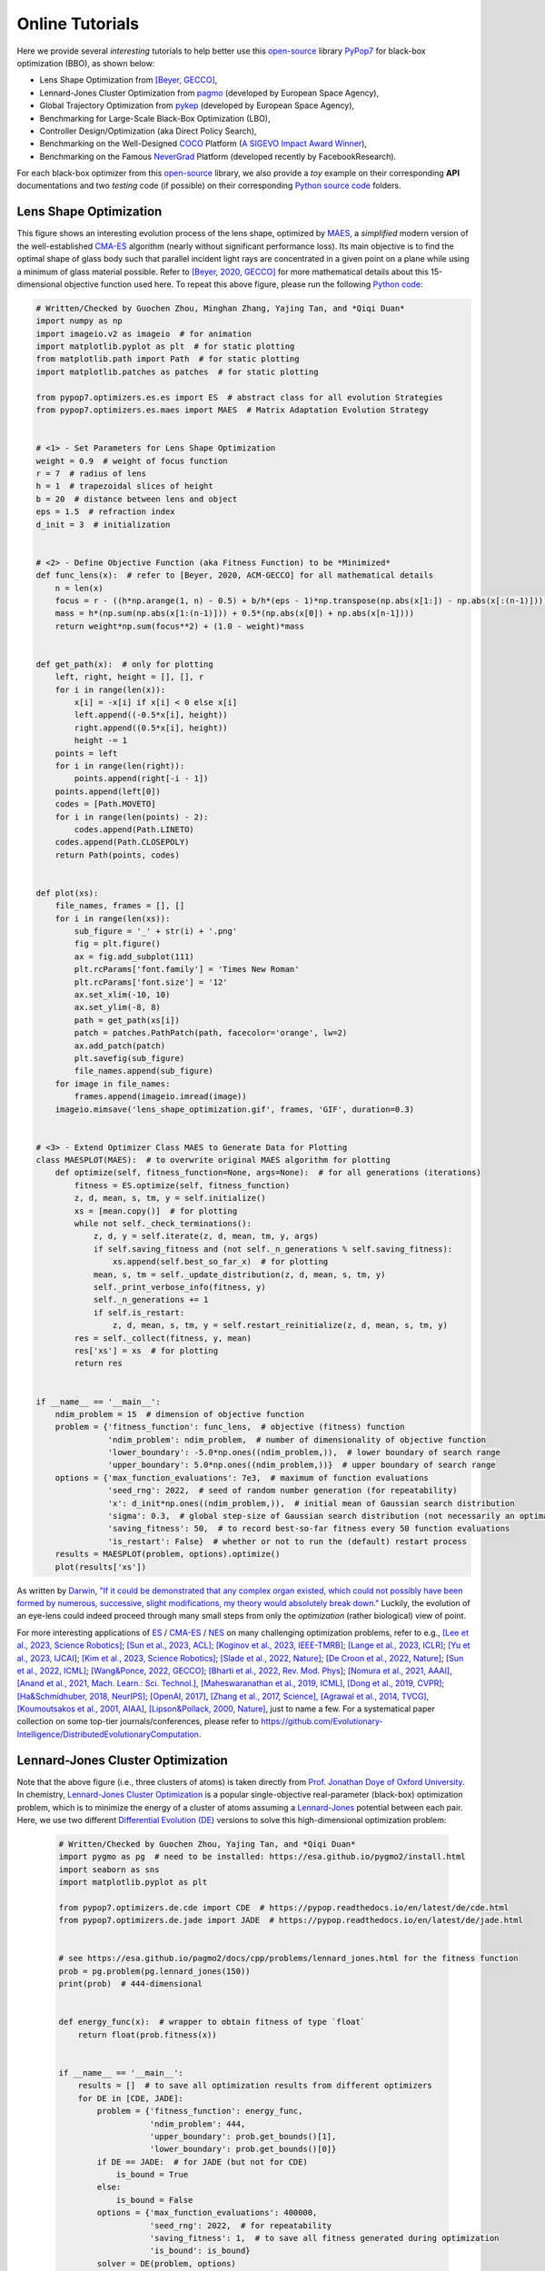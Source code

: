 Online Tutorials
================

Here we provide several *interesting* tutorials to help better use this `open-source <https://opensource.org/>`_
library `PyPop7 <https://pypop.readthedocs.io/en/latest/installation.html>`_ for black-box optimization (BBO), as
shown below:

* Lens Shape Optimization from `[Beyer, GECCO] <https://dl.acm.org/doi/abs/10.1145/3377929.3389870>`_,
* Lennard-Jones Cluster Optimization from `pagmo <https://esa.github.io/pagmo2/>`_ (developed by
  European Space Agency),
* Global Trajectory Optimization from `pykep <https://esa.github.io/pykep/index.html>`_ (developed by
  European Space Agency),
* Benchmarking for Large-Scale Black-Box Optimization (LBO),
* Controller Design/Optimization (aka Direct Policy Search),
* Benchmarking on the Well-Designed `COCO <https://github.com/numbbo/coco>`_ Platform (`A SIGEVO Impact Award
  Winner <https://dl.acm.org/doi/abs/10.1145/3447929.3447930>`_),
* Benchmarking on the Famous `NeverGrad <https://github.com/facebookresearch/nevergrad>`_ Platform (developed
  recently by FacebookResearch).

For each black-box optimizer from this `open-source <https://twitter.com/ylecun/status/1715363851967906176>`_
library, we also provide a *toy* example on their corresponding **API** documentations and two *testing* code
(if possible) on their corresponding `Python source code
<https://github.com/Evolutionary-Intelligence/pypop/tree/main/pypop7/optimizers>`_ folders.

Lens Shape Optimization
-----------------------

.. image:: images/lens_optimization.gif
   :width: 321px
   :align: center

This figure shows an interesting evolution process of the lens shape, optimized by `MAES
<https://pypop.readthedocs.io/en/latest/es/maes.html>`_, a *simplified* modern version of the well-established
`CMA-ES <https://www.nature.com/articles/nature14544>`_ algorithm (nearly without significant performance loss).
Its main objective is to find the optimal shape of glass body such that parallel incident light rays are
concentrated in a given point on a plane while using a minimum of glass material possible. Refer to `[Beyer,
2020, GECCO] <https://dl.acm.org/doi/abs/10.1145/3377929.3389870>`_ for more mathematical details about this
15-dimensional objective function used here. To repeat this above figure, please run the following `Python
code <https://github.com/Evolutionary-Intelligence/pypop/blob/main/tutorials/lens_shape_optimization.py>`_:

.. code-block:: python

        # Written/Checked by Guochen Zhou, Minghan Zhang, Yajing Tan, and *Qiqi Duan*
        import numpy as np
        import imageio.v2 as imageio  # for animation
        import matplotlib.pyplot as plt  # for static plotting
        from matplotlib.path import Path  # for static plotting
        import matplotlib.patches as patches  # for static plotting

        from pypop7.optimizers.es.es import ES  # abstract class for all evolution Strategies
        from pypop7.optimizers.es.maes import MAES  # Matrix Adaptation Evolution Strategy


        # <1> - Set Parameters for Lens Shape Optimization
        weight = 0.9  # weight of focus function
        r = 7  # radius of lens
        h = 1  # trapezoidal slices of height
        b = 20  # distance between lens and object
        eps = 1.5  # refraction index
        d_init = 3  # initialization


        # <2> - Define Objective Function (aka Fitness Function) to be *Minimized*
        def func_lens(x):  # refer to [Beyer, 2020, ACM-GECCO] for all mathematical details
            n = len(x)
            focus = r - ((h*np.arange(1, n) - 0.5) + b/h*(eps - 1)*np.transpose(np.abs(x[1:]) - np.abs(x[:(n-1)])))
            mass = h*(np.sum(np.abs(x[1:(n-1)])) + 0.5*(np.abs(x[0]) + np.abs(x[n-1])))
            return weight*np.sum(focus**2) + (1.0 - weight)*mass


        def get_path(x):  # only for plotting
            left, right, height = [], [], r
            for i in range(len(x)):
                x[i] = -x[i] if x[i] < 0 else x[i]
                left.append((-0.5*x[i], height))
                right.append((0.5*x[i], height))
                height -= 1
            points = left
            for i in range(len(right)):
                points.append(right[-i - 1])
            points.append(left[0])
            codes = [Path.MOVETO]
            for i in range(len(points) - 2):
                codes.append(Path.LINETO)
            codes.append(Path.CLOSEPOLY)
            return Path(points, codes)


        def plot(xs):
            file_names, frames = [], []
            for i in range(len(xs)):
                sub_figure = '_' + str(i) + '.png'
                fig = plt.figure()
                ax = fig.add_subplot(111)
                plt.rcParams['font.family'] = 'Times New Roman'
                plt.rcParams['font.size'] = '12'
                ax.set_xlim(-10, 10)
                ax.set_ylim(-8, 8)
                path = get_path(xs[i])
                patch = patches.PathPatch(path, facecolor='orange', lw=2)
                ax.add_patch(patch)
                plt.savefig(sub_figure)
                file_names.append(sub_figure)
            for image in file_names:
                frames.append(imageio.imread(image))
            imageio.mimsave('lens_shape_optimization.gif', frames, 'GIF', duration=0.3)


        # <3> - Extend Optimizer Class MAES to Generate Data for Plotting
        class MAESPLOT(MAES):  # to overwrite original MAES algorithm for plotting
            def optimize(self, fitness_function=None, args=None):  # for all generations (iterations)
                fitness = ES.optimize(self, fitness_function)
                z, d, mean, s, tm, y = self.initialize()
                xs = [mean.copy()]  # for plotting
                while not self._check_terminations():
                    z, d, y = self.iterate(z, d, mean, tm, y, args)
                    if self.saving_fitness and (not self._n_generations % self.saving_fitness):
                        xs.append(self.best_so_far_x)  # for plotting
                    mean, s, tm = self._update_distribution(z, d, mean, s, tm, y)
                    self._print_verbose_info(fitness, y)
                    self._n_generations += 1
                    if self.is_restart:
                        z, d, mean, s, tm, y = self.restart_reinitialize(z, d, mean, s, tm, y)
                res = self._collect(fitness, y, mean)
                res['xs'] = xs  # for plotting
                return res


        if __name__ == '__main__':
            ndim_problem = 15  # dimension of objective function
            problem = {'fitness_function': func_lens,  # objective (fitness) function
                       'ndim_problem': ndim_problem,  # number of dimensionality of objective function
                       'lower_boundary': -5.0*np.ones((ndim_problem,)),  # lower boundary of search range
                       'upper_boundary': 5.0*np.ones((ndim_problem,))}  # upper boundary of search range
            options = {'max_function_evaluations': 7e3,  # maximum of function evaluations
                       'seed_rng': 2022,  # seed of random number generation (for repeatability)
                       'x': d_init*np.ones((ndim_problem,)),  # initial mean of Gaussian search distribution
                       'sigma': 0.3,  # global step-size of Gaussian search distribution (not necessarily an optimal value)
                       'saving_fitness': 50,  # to record best-so-far fitness every 50 function evaluations
                       'is_restart': False}  # whether or not to run the (default) restart process
            results = MAESPLOT(problem, options).optimize()
            plot(results['xs'])

As written by `Darwin <https://education.nationalgeographic.org/resource/charles-darwin/>`_, `"If it could be
demonstrated that any complex organ existed, which could not possibly have been formed by numerous, successive,
slight modifications, my theory would absolutely break down."
<https://www.sciencedirect.com/science/article/pii/S0045782599003813>`_ Luckily, the evolution of an eye-lens could
indeed proceed through many small steps from only the *optimization* (rather biological) view of point.

For more interesting applications of `ES <https://dl.acm.org/doi/10.1145/3583133.3595041>`_ /
`CMA-ES <http://www.cmap.polytechnique.fr/~nikolaus.hansen/gecco-2022-cma-tutorial.pdf>`_ /
`NES <https://jmlr.org/papers/v15/wierstra14a.html>`_ on many challenging optimization problems, refer to e.g.,
`[Lee et al., 2023, Science Robotics] <https://www.science.org/doi/10.1126/scirobotics.adg3705>`_;
`[Sun et al., 2023, ACL] <https://aclanthology.org/2023.acl-long.625.pdf>`_;
`[Koginov et al., 2023, IEEE-TMRB] <https://ieeexplore.ieee.org/document/10302449>`_;
`[Lange et al., 2023, ICLR] <https://openreview.net/pdf?id=mFDU0fP3EQH>`_;
`[Yu et al., 2023, IJCAI] <https://www.ijcai.org/proceedings/2023/0187.pdf>`_;
`[Kim et al., 2023, Science Robotics] <https://www.science.org/doi/10.1126/scirobotics.add1053>`_;
`[Slade et al., 2022, Nature] <https://www.nature.com/articles/s41586-022-05191-1>`_;
`[De Croon et al., 2022, Nature] <https://www.nature.com/articles/s41586-022-05182-2>`_;
`[Sun et al., 2022, ICML] <https://proceedings.mlr.press/v162/sun22e.html>`_;
`[Wang&Ponce, 2022, GECCO] <https://dl.acm.org/doi/10.1145/3512290.3528725>`_;
`[Bharti et al., 2022, Rev. Mod. Phys] <https://journals.aps.org/rmp/abstract/10.1103/RevModPhys.94.015004>`_;
`[Nomura et al., 2021, AAAI] <https://ojs.aaai.org/index.php/AAAI/article/view/17109>`_,
`[Anand et al., 2021, Mach. Learn.: Sci. Technol.] <https://iopscience.iop.org/article/10.1088/2632-2153/abf3ac>`_,
`[Maheswaranathan et al., 2019, ICML] <http://proceedings.mlr.press/v97/maheswaranathan19a.html>`_,
`[Dong et al., 2019, CVPR] <https://openaccess.thecvf.com/content_CVPR_2019/papers/Dong_Efficient_Decision-Based_Black-Box_Adversarial_Attacks_on_Face_Recognition_CVPR_2019_paper.pdf>`_;
`[Ha&Schmidhuber, 2018, NeurIPS] <https://papers.nips.cc/paper/2018/hash/2de5d16682c3c35007e4e92982f1a2ba-Abstract.html>`_;
`[OpenAI, 2017] <https://openai.com/research/evolution-strategies>`_,
`[Zhang et al., 2017, Science] <https://www.science.org/doi/10.1126/science.aal5054>`_,
`[Agrawal et al., 2014, TVCG] <https://ieeexplore.ieee.org/abstract/document/6781622>`_,
`[Koumoutsakos et al., 2001, AIAA] <https://arc.aiaa.org/doi/10.2514/2.1404>`_,
`[Lipson&Pollack, 2000, Nature] <https://www.nature.com/articles/35023115>`_,
just to name a few. For a systematical paper collection on some top-tier journals/conferences, please
refer to `https://github.com/Evolutionary-Intelligence/DistributedEvolutionaryComputation
<https://github.com/Evolutionary-Intelligence/DistributedEvolutionaryComputation>`_.

Lennard-Jones Cluster Optimization
----------------------------------

.. image:: images/Lennard-Jones-cluster-optimization.gif
   :width: 321px
   :align: center

Note that the above figure (i.e., three clusters of atoms) is taken directly from `Prof. Jonathan Doye of Oxford
University <http://doye.chem.ox.ac.uk/jon/structures/LJ/pictures/LJ.new.gif>`_. In chemistry, `Lennard-Jones
Cluster Optimization <https://tinyurl.com/4ukrspc9>`_ is a popular single-objective real-parameter (black-box)
optimization problem, which is to minimize the energy of a cluster of atoms assuming a `Lennard-Jones
<http://doye.chem.ox.ac.uk/jon/structures/LJ.html>`_ potential between each pair. Here, we use two different
`Differential Evolution (DE) <https://pypop.readthedocs.io/en/latest/de/de.html>`_ versions to solve this
high-dimensional optimization problem:

    .. code-block:: python

        # Written/Checked by Guochen Zhou, Yajing Tan, and *Qiqi Duan*
        import pygmo as pg  # need to be installed: https://esa.github.io/pygmo2/install.html
        import seaborn as sns
        import matplotlib.pyplot as plt

        from pypop7.optimizers.de.cde import CDE  # https://pypop.readthedocs.io/en/latest/de/cde.html
        from pypop7.optimizers.de.jade import JADE  # https://pypop.readthedocs.io/en/latest/de/jade.html


        # see https://esa.github.io/pagmo2/docs/cpp/problems/lennard_jones.html for the fitness function
        prob = pg.problem(pg.lennard_jones(150))
        print(prob)  # 444-dimensional


        def energy_func(x):  # wrapper to obtain fitness of type `float`
            return float(prob.fitness(x))


        if __name__ == '__main__':
            results = []  # to save all optimization results from different optimizers
            for DE in [CDE, JADE]:
                problem = {'fitness_function': energy_func,
                           'ndim_problem': 444,
                           'upper_boundary': prob.get_bounds()[1],
                           'lower_boundary': prob.get_bounds()[0]}
                if DE == JADE:  # for JADE (but not for CDE)
                    is_bound = True
                else:
                    is_bound = False
                options = {'max_function_evaluations': 400000,
                           'seed_rng': 2022,  # for repeatability
                           'saving_fitness': 1,  # to save all fitness generated during optimization
                           'is_bound': is_bound}
                solver = DE(problem, options)
                results.append(solver.optimize())
                print(results[-1])

            sns.set_theme(style='darkgrid')
            plt.figure()
            for label, res in zip(['CDE', 'JADE'], results):
                plt.plot(res['fitness'][250000:, 0], res['fitness'][250000:, 1], label=label)

            plt.legend()
            plt.show()

The two convergence curves generated for `CDE` (**without box constraints**) and `JADE` (**with box constraints**) are
presented in the following image (starting from 250000-th generations can avoid excessively high fitness values generated
during the early stage to disrupt convergence curves):

.. image:: images/CDE_vs_JADE.png
   :width: 321px
   :align: center

From the above figure, two different `DE` versions show **different** search performance: `CDE` does not limit samples into
the given search boundaries during optimization and generate a out-of-box solution (which may be infeasible in practice)
**very fast**, while `JADE` limits all samples into the given search boundaries during optimization and generate an
inside-of-box solution **relatively slow**. Since *different* implementations of the same algorithm family details could
sometimes even result in *totally different* search behaviors, their **open-source** implementations play an important role
for **repeatability**.

For more interesting applications of `DE` on challenging problems, refer to e.g.,
`[Higgins et al., 2023, Science] <https://www.science.org/doi/10.1126/science.add5190>`_;
`[McNulty et al., 2023, PRL] <https://journals.aps.org/prl/abstract/10.1103/PhysRevLett.130.100801>`_;
`[An et al., 2020, PNAS] <https://www.pnas.org/doi/suppl/10.1073/pnas.1920338117>`_;
`[Gagnon et al., 2017, PRL] <https://journals.aps.org/prl/abstract/10.1103/PhysRevLett.119.053203>`_;
`[Laganowsky et al., 2014, Nature] <https://www.nature.com/articles/nature13419>`_;
`[Lovett et al., 2013, PRL] <https://journals.aps.org/prl/abstract/10.1103/PhysRevLett.110.220501>`_,
just to name a few. For a systematical paper collection on some top-tier journals/conferences, please
refer to `https://github.com/Evolutionary-Intelligence/DistributedEvolutionaryComputation
<https://github.com/Evolutionary-Intelligence/DistributedEvolutionaryComputation>`_.

Global Trajectory Optimization
------------------------------

Six hard global trajectory optimization problems have been given in `pykep <https://esa.github.io/pykep/index.html>`_,
developed at `European Space Agency <https://sophia.estec.esa.int/gtoc_portal/>`_. Here we use the Standard Particle
Swarm Optimizer (`SPSO <https://pypop.readthedocs.io/en/latest/pso/spso.html>`_) as an optimizer baseline:

    .. code-block:: python

        """This is a simple demo that uses PSO to optimize 6 minimization problems provided by `pykep`:
            https://esa.github.io/pykep/
            https://esa.github.io/pykep/examples/ex13.html

            # Written/Checked by Guochen Zhou, Yajing Tan, and *Qiqi Duan*
        """
        import pygmo as pg  # it's better to use conda to install (and it's better to use pygmo==2.18)
        import pykep as pk  # it's better to use conda to install
        import matplotlib.pyplot as plt

        from pypop7.optimizers.pso.spso import SPSO as Solver


        fig, axes = plt.subplots(nrows=3, ncols=2, sharex='col', sharey='row', figsize=(15, 15))
        problems = [pk.trajopt.gym.cassini2, pk.trajopt.gym.eve_mga1dsm, pk.trajopt.gym.messenger,
                    pk.trajopt.gym.rosetta, pk.trajopt.gym.em5imp, pk.trajopt.gym.em7imp]
        ticks = [0, 5e3, 1e4, 1.5e4, 2e4]

        for prob_number in range(0, 6):
            udp = problems[prob_number]

            def fitness_func(x):  # wrapper of fitness function
                return udp.fitness(x)[0]

            prob = pg.problem(udp)
            print(prob)
            pro = {'fitness_function': fitness_func,
                   'ndim_problem': prob.get_nx(),
                   'lower_boundary': prob.get_lb(),
                   'upper_boundary': prob.get_ub()}
            opt = {'seed_rng': 0,
                   'max_function_evaluations': 2e4,
                   'saving_fitness': 1,
                   'is_bound': True}
            solver = Solver(pro, opt)
            res = solver.optimize()
            if prob_number == 0:
                axes[0, 0].semilogy(res['fitness'][:, 0], res['fitness'][:, 1], '--', color='fuchsia', label='SPSO')
                axes[0, 0].set_title('cassini2')
            elif prob_number == 1:
                axes[0, 1].semilogy(res['fitness'][:, 0], res['fitness'][:, 1], '--', color='royalblue', label='SPSO')
                axes[0, 1].set_title('eve_mga1dsm')
            elif prob_number == 2:
                axes[1, 0].semilogy(res['fitness'][:, 0], res['fitness'][:, 1], '--', color='deepskyblue', label='SPSO')
                axes[1, 0].set_title('messenger')
            elif prob_number == 3:
                axes[1, 1].semilogy(res['fitness'][:, 0], res['fitness'][:, 1], '--', color='lime', label='SPSO')
                axes[1, 1].set_title('rosetta')
            elif prob_number == 4:
                axes[2, 0].semilogy(res['fitness'][:, 0], res['fitness'][:, 1], '--', color='darkorange', label='SPSO')
                axes[2, 0].set_title('em5imp')
            elif prob_number == 5:
                axes[2, 1].semilogy(res['fitness'][:, 0], res['fitness'][:, 1], '--', color='brown', label='SPSO')
                axes[2, 1].set_title('em7imp')
        for ax in axes.flat:
            ax.set(xlabel='Function Evaluations', ylabel='Fitness [m/s]')
            ax.set_xticks(ticks)
            ax.grid()
        plt.savefig('pykep_optimization.jpg')  # to save locally

The convergence curves on six different instances obtained via `SPSO` are given below:

.. image:: images/pykep_optimization.jpg
   :width: 500px
   :align: center

For more applications of `PSO` on challenging problems, refer to e.g.,
`[Reddy et al., 2023, TC] <https://ieeexplore.ieee.org/document/10005787>`_;
`[Guan et al., 2022, PRL] <https://journals.aps.org/prl/abstract/10.1103/PhysRevLett.128.186001>`_;
`[Weiel, et al., 2021, Nature Mach. Intell.] <https://www.nature.com/articles/s42256-021-00366-3>`_;
`[Tang et al., 2019, TPAMI] <https://ieeexplore.ieee.org/abstract/document/8386667>`_;
`[ Villeneuve et al., 2017, Science] <https://www.science.org/doi/10.1126/science.aam8393>`_;
`[Zhang et al., 2015, IJCV] <https://link.springer.com/article/10.1007/s11263-015-0819-8>`_;
`[Sharp et al., 2015, CHI] <https://dl.acm.org/doi/abs/10.1145/2702123.2702179>`_;
`[Tompson et al., 2014, TOG] <https://dl.acm.org/doi/abs/10.1145/2629500>`_;
`[Baca et al., 2013, Cell] <https://www.cell.com/cell/fulltext/S0092-8674(13)00343-7>`_;
`[Kim et al., 2012, Nature] <https://www.nature.com/articles/nature11546>`_;
just to name a few. For a systematical paper collection on some top-tier journals/conferences, please
refer to `https://github.com/Evolutionary-Intelligence/DistributedEvolutionaryComputation
<https://github.com/Evolutionary-Intelligence/DistributedEvolutionaryComputation>`_.

Benchmarking for Large-Scale Black-Box Optimization (LSBBO)
-----------------------------------------------------------

Benchmarking of optimization algorithms plays a very crucial role on understanding their search dynamics, comparative
performance, analyzing their advantages/limitations, and also choosing state-of-the-art (SOTA) versions, usually
before applying them to challenging real-world problems.

.. note:: *“A biased benchmark, excluding large parts of the real-world needs, leads to biased conclusions, no matter
   how many experiments we perform.”* ---`[Meunier et al., 2022, TEVC]
   <https://ieeexplore.ieee.org/abstract/document/9524335>`_

Here we show how to benchmark multiple black-box optimizers on a *relatively large* collection of LSBBO test functions,
in order to mainly compare their search capabilities:

First, as a standard benchmarking practice, generate shift vectors and rotation matrices needed in the experiments,
which is used to avoid possible bias against `center <https://www.nature.com/articles/s42256-022-00579-0>`_ and
`separability <https://www.sciencedirect.com/science/article/pii/0004370295001247>`_:

    .. code-block:: python

        # Written/Checked by Chang Shao, Mingyang Feng, and *Qiqi Duan*
        import time

        import numpy as np

        from pypop7.benchmarks.shifted_functions import generate_shift_vector
        from pypop7.benchmarks.rotated_functions import generate_rotation_matrix


        def generate_sv_and_rm(functions=None, ndims=None, seed=None):
            if functions is None:
                functions = ['sphere', 'cigar', 'discus', 'cigar_discus', 'ellipsoid',
                             'different_powers', 'schwefel221', 'step', 'rosenbrock', 'schwefel12']
            if ndims is None:
                ndims = [2, 10, 100, 200, 1000, 2000]
            if seed is None:
                seed = 20221001

            rng = np.random.default_rng(seed)
            seeds = rng.integers(np.iinfo(np.int64).max, size=(len(functions), len(ndims)))

            for i, f in enumerate(functions):
                for j, d in enumerate(ndims):
                    generate_shift_vector(f, d, -9.5, 9.5, seeds[i, j])

            start_run = time.time()
            for i, f in enumerate(functions):
                for j, d in enumerate(ndims):
                    start_time = time.time()
                    generate_rotation_matrix(f, d, seeds[i, j])
                    print('* {:d}-d {:s}: runtime {:7.5e}'.format(
                        d, f, time.time() - start_time))
            print('*** Total runtime: {:7.5e}.'.format(time.time() - start_run))


        if __name__ == '__main__':
            generate_sv_and_rm()

Then, invoke multiple black-box optimizers from `PyPop7` on these (**rotated** and **shifted**) test functions:

    .. code-block:: python

        # Written/Checked by Chang Shao, Mingyang Feng, and *Qiqi Duan*
        import os
        import time
        import pickle
        import argparse

        import numpy as np

        import pypop7.benchmarks.continuous_functions as cf


        class Experiment(object):
            def __init__(self, index, function, seed, ndim_problem):
                self.index, self.seed = index, seed
                self.function, self.ndim_problem = function, ndim_problem
                self._folder = 'pypop7_benchmarks_lso'  # to save all local data generated during optimization
                if not os.path.exists(self._folder):
                    os.makedirs(self._folder)
                self._file = os.path.join(self._folder, 'Algo-{}_Func-{}_Dim-{}_Exp-{}.pickle')  # file format

            def run(self, optimizer):
                problem = {'fitness_function': self.function,
                           'ndim_problem': self.ndim_problem,
                           'upper_boundary': 10.0*np.ones((self.ndim_problem,)),
                           'lower_boundary': -10.0*np.ones((self.ndim_problem,))}
                options = {'max_function_evaluations': 100000*self.ndim_problem,
                           'max_runtime': 3600*3,  # seconds (=3 hours)
                           'fitness_threshold': 1e-10,
                           'seed_rng': self.seed,
                           'sigma': 20.0/3.0,
                           'saving_fitness': 2000,
                           'verbose': 0}
                options['temperature'] = 100.0  # for simulated annealing (SA)
                solver = optimizer(problem, options)
                results = solver.optimize()
                file = self._file.format(solver.__class__.__name__,
                                         solver.fitness_function.__name__,
                                         solver.ndim_problem,
                                         self.index)
                with open(file, 'wb') as handle:  # data format (pickle)
                    pickle.dump(results, handle, protocol=pickle.HIGHEST_PROTOCOL)


        class Experiments(object):
            def __init__(self, start, end, ndim_problem):
                self.start, self.end = start, end
                self.ndim_problem = ndim_problem
                self.functions = [cf.sphere, cf.cigar, cf.discus, cf.cigar_discus, cf.ellipsoid,
                                  cf.different_powers, cf.schwefel221, cf.step, cf.rosenbrock, cf.schwefel12]
                self.seeds = np.random.default_rng(2022).integers(  # for repeatability
                    np.iinfo(np.int64).max, size=(len(self.functions), 50))

            def run(self, optimizer):
                for index in range(self.start, self.end + 1):
                    print('* experiment: {:d} ***:'.format(index))
                    for i, f in enumerate(self.functions):
                        start_time = time.time()
                        print('  * function: {:s}:'.format(f.__name__))
                        experiment = Experiment(index, f, self.seeds[i, index], self.ndim_problem)
                        experiment.run(optimizer)
                        print('    runtime: {:7.5e}.'.format(time.time() - start_time))


        if __name__ == '__main__':
            start_runtime = time.time()
            parser = argparse.ArgumentParser()
            parser.add_argument('--start', '-s', type=int)  # starting index of experiments (from 0 to 49)
            parser.add_argument('--end', '-e', type=int)  # ending index of experiments (from 0 to 49)
            parser.add_argument('--optimizer', '-o', type=str)  # any optimizer from PyPop7
            parser.add_argument('--ndim_problem', '-d', type=int, default=2000)  # dimension of fitness function
            args = parser.parse_args()
            params = vars(args)
            assert isinstance(params['start'], int) and 0 <= params['start'] < 50  # from 0 to 49
            assert isinstance(params['end'], int) and 0 <= params['end'] < 50  # from 0 to 49
            assert isinstance(params['optimizer'], str)
            assert isinstance(params['ndim_problem'], int) and params['ndim_problem'] > 0
            if params['optimizer'] == 'PRS':  # 1958
                from pypop7.optimizers.rs.prs import PRS as Optimizer
            elif params['optimizer'] == 'SRS':  # 2001
                from pypop7.optimizers.rs.srs import SRS as Optimizer
            elif params['optimizer'] == 'ARHC':  # 2008
                from pypop7.optimizers.rs.arhc import ARHC as Optimizer
            elif params['optimizer'] == 'GS':  # 2017
                from pypop7.optimizers.rs.gs import GS as Optimizer
            elif params['optimizer'] == 'BES':
                from pypop7.optimizers.rs.bes import BES as Optimizer
            elif params['optimizer'] == 'HJ':
                from pypop7.optimizers.ds.hj import HJ as Optimizer
            elif params['optimizer'] == 'NM':
                from pypop7.optimizers.ds.nm import NM as Optimizer
            elif params['optimizer'] == 'POWELL':
                from pypop7.optimizers.ds.powell import POWELL as Optimizer
            elif params['optimizer'] == 'FEP':
                from pypop7.optimizers.ep.fep import FEP as Optimizer
            elif params['optimizer'] == 'GENITOR':
                from pypop7.optimizers.ga.genitor import GENITOR as Optimizer
            elif params['optimizer'] == 'G3PCX':
                from pypop7.optimizers.ga.g3pcx import G3PCX as Optimizer
            elif params['optimizer'] == 'GL25':
                from pypop7.optimizers.ga.gl25 import GL25 as Optimizer
            elif params['optimizer'] == 'COCMA':
                from pypop7.optimizers.cc.cocma import COCMA as Optimizer
            elif params['optimizer'] == 'HCC':
                from pypop7.optimizers.cc.hcc import HCC as Optimizer
            elif params['optimizer'] == 'SPSO':
                from pypop7.optimizers.pso.spso import SPSO as Optimizer
            elif params['optimizer'] == 'SPSOL':
                from pypop7.optimizers.pso.spsol import SPSOL as Optimizer
            elif params['optimizer'] == 'CLPSO':
                from pypop7.optimizers.pso.clpso import CLPSO as Optimizer
            elif params['optimizer'] == 'CCPSO2':
                from pypop7.optimizers.pso.ccpso2 import CCPSO2 as Optimizer
            elif params['optimizer'] == 'CDE':
                from pypop7.optimizers.de.cde import CDE as Optimizer
            elif params['optimizer'] == 'JADE':
                from pypop7.optimizers.de.jade import JADE as Optimizer
            elif params['optimizer'] == 'SHADE':
                from pypop7.optimizers.de.shade import SHADE as Optimizer
            elif params['optimizer'] == 'SCEM':
                from pypop7.optimizers.cem.scem import SCEM as Optimizer
            elif params['optimizer'] == 'MRAS':
                from pypop7.optimizers.cem.mras import MRAS as Optimizer
            elif params['optimizer'] == 'DSCEM':
                from pypop7.optimizers.cem.dscem import DSCEM as Optimizer
            elif params['optimizer'] == 'UMDA':
                from pypop7.optimizers.eda.umda import UMDA as Optimizer
            elif params['optimizer'] == 'EMNA':
                from pypop7.optimizers.eda.emna import EMNA as Optimizer
            elif params['optimizer'] == 'RPEDA':
                from pypop7.optimizers.eda.rpeda import RPEDA as Optimizer
            elif params['optimizer'] == 'XNES':
                from pypop7.optimizers.nes.xnes import XNES as Optimizer
            elif params['optimizer'] == 'SNES':
                from pypop7.optimizers.nes.snes import SNES as Optimizer
            elif params['optimizer'] == 'R1NES':
                from pypop7.optimizers.nes.r1nes import R1NES as Optimizer
            elif params['optimizer'] == 'CMAES':
                from pypop7.optimizers.es.cmaes import CMAES as Optimizer
            elif params['optimizer'] == 'FMAES':
                from pypop7.optimizers.es.fmaes import FMAES as Optimizer
            elif params['optimizer'] == 'RMES':
                from pypop7.optimizers.es.rmes import RMES as Optimizer
            elif params['optimizer'] == 'VDCMA':
                from pypop7.optimizers.es.vdcma import VDCMA as Optimizer
            elif params['optimizer'] == 'LMMAES':
                from pypop7.optimizers.es.lmmaes import LMMAES as Optimizer
            elif params['optimizer'] == 'MMES':
                from pypop7.optimizers.es.mmes import MMES as Optimizer
            elif params['optimizer'] == 'LMCMA':
                from pypop7.optimizers.es.lmcma import LMCMA as Optimizer
            elif params['optimizer'] == 'LAMCTS':
                from pypop7.optimizers.bo.lamcts import LAMCTS as Optimizer
            else:
                raise ValueError(f"Cannot find optimizer class {params['optimizer']} in PyPop7!")
            experiments = Experiments(params['start'], params['end'], params['ndim_problem'])
            experiments.run(Optimizer)
            print('Total runtime: {:7.5e}.'.format(time.time() - start_runtime))

Please run the above Python script (named as `run_experiments.py`) in the background on a high-performing server, since
it needs a very long runtime for LSBBO:

    .. code-block:: bash

        $ nohup python run_experiments.py -s=1 -e=2 -o=LMCMA >LMCMA_1_2.out 2>&1 &  # on Linux

Controller Design/Optimization
------------------------------

.. image:: https://gymnasium.farama.org/_images/cart_pole.gif
   :width: 321px
   :align: center

Using population-based (e.g., `evolutionary <https://link.springer.com/article/10.1023/A:1022674030396>`_) optimization
methods to design robot controllers has a relatively long history. Recently, the increasing availability of distributed
computing makes them a competitive alternative to RL, as empirically demonstrated in `OpenAI's 2017 research report
<https://openai.com/research/evolution-strategies>`_. Here, we provide a *very simplified* demo to show how `ES` works
well on a `classical <https://ieeexplore.ieee.org/document/9306925>`_ control problem called `CartPole`:

    .. code-block:: python

        """This is a simple demo to optimize a linear controller on the popular `gymnasium` platform:
            https://github.com/Farama-Foundation/Gymnasium

            $ pip install gymnasium
            $ pip install gymnasium[classic-control]

            For benchmarking, please use e.g. the more challenging MuJoCo tasks: https://mujoco.org/
        """
        import numpy as np
        import gymnasium as gym  # to be installed from https://github.com/Farama-Foundation/Gymnasium

        from pypop7.optimizers.es.maes import MAES as Solver


        class Controller:  # linear controller for simplicity
            def __init__(self):
                self.env = gym.make('CartPole-v1', render_mode='human')
                self.observation, _ = self.env.reset()
                self.action_dim = 2  # for action probability space

            def __call__(self, x):
                rewards = 0
                self.observation, _ = self.env.reset()
                for i in range(1000):
                    action = np.matmul(x.reshape(self.action_dim, -1), self.observation[:, np.newaxis])
                    actions = np.sum(action)
                    prob_left, prob_right = action[0]/actions, action[1]/actions  # seen as a probability
                    action = 1 if prob_left < prob_right else 0
                    self.observation, reward, terminated, truncated, _ = self.env.step(action)
                    rewards += reward
                    if terminated or truncated:
                        return -rewards  # for minimization (rather than maximization)
                return -rewards  # to negate rewards


        if __name__ == '__main__':
            c = Controller()
            pro = {'fitness_function': c,
                   'ndim_problem': len(c.observation)*c.action_dim,
                   'lower_boundary': -10*np.ones((len(c.observation)*c.action_dim,)),
                   'upper_boundary': 10*np.ones((len(c.observation)*c.action_dim,))}
            opt = {'max_function_evaluations': 1e4,
                   'seed_rng': 0,
                   'sigma': 3.0,
                   'verbose': 1}
            solver = Solver(pro, opt)
            print(solver.optimize())
            c.env.close()

Benchmarking BBO on the Well-Designed COCO Platform
---------------------------------------------------

From the `evolutionary computation <https://www.nature.com/articles/nature14544>`_ community, `COCO
<https://github.com/numbbo/coco>`_ is a *well-designed* and *actively-maintained* software platform
for comparing continuous optimizers in the **black-box** setting.

    .. code-block:: python

        """A simple example for `COCO` Benchmarking using only `PyPop7`:
           https://github.com/numbbo/coco

           To install `COCO` successfully, please read the above open link carefully. 
        """
        import os
        import webbrowser  # for post-processing in the browser

        import numpy as np
        import cocoex  # experimentation module of `COCO`
        import cocopp  # post-processing module of `COCO`

        from pypop7.optimizers.es.maes import MAES


        if __name__ == '__main__':
            suite, output = 'bbob', 'coco-pypop7-maes'
            budget_multiplier = 1e3  # or 1e4, 1e5, ...
            observer = cocoex.Observer(suite, 'result_folder: ' + output)
            minimal_print = cocoex.utilities.MiniPrint()
            for function in cocoex.Suite(suite, '', ''):
                function.observe_with(observer)  # generate data for `cocopp` post-processing
                sigma = np.min(function.upper_bounds - function.lower_bounds)/3.0
                problem = {'fitness_function': function,
                           'ndim_problem': function.dimension,
                           'lower_boundary': function.lower_bounds,
                           'upper_boundary': function.upper_bounds}
                options = {'max_function_evaluations': function.dimension*budget_multiplier,
                           'seed_rng': 2022,
                           'x': function.initial_solution,
                           'sigma': sigma}
                solver = MAES(problem, options)
                print(solver.optimize())
            cocopp.main(observer.result_folder)
            webbrowser.open('file://' + os.getcwd() + '/ppdata/index.html')

The final HTML outputs look like:

.. image:: images/COCO_MAES.png
   :width: 500px
   :align: center

Benchmarking on the Famous NeverGrad Platform
---------------------------------------------

As pointed out in the recent paper from Facebook AI Research `[Meunier et al., 2022, TEVC]
<https://ieeexplore.ieee.org/abstract/document/9524335>`_, *"Existing studies in black-box optimization suffer from
low generalizability, caused by a typically selective choice of problem instances used for training and testing of
different optimization algorithms. Among other issues, this practice promotes overfitting and poor-performing user
guidelines."*

Here we choose a **real-world** optimization problem to compare two population-based optimizers (`PSO` vs `DE`)
in the following:

    .. code-block:: python

        """This is a simple demo that optimizes the Bragg mirrors structure, modeled in the following paper:
            Bennet, P., Centeno, E., Rapin, J., Teytaud, O. and Moreau, A., 2020.
            The photonics and ARCoating testbeds in NeverGrad.
            https://hal.uca.fr/hal-02613161v1
        """
        import numpy as np
        import matplotlib.pyplot as plt
        from nevergrad.functions.photonics.core import Photonics

        from pypop7.optimizers.pso.clpso import CLPSO  # https://pypop.readthedocs.io/en/latest/pso/clpso.html
        from pypop7.optimizers.de.jade import JADE  # https://pypop.readthedocs.io/en/latest/de/jade.html


        if __name__ == '__main__':
            plt.figure(figsize=(8, 6))
            plt.rcParams['font.family'] = 'Times New Roman'
            plt.rcParams['font.size'] = '12'

            labels = ['CLPSO', 'JADE']
            for i, Opt in enumerate([CLPSO, JADE]):
                ndim_problem = 10  # dimension of objective function
                half = int(ndim_problem/2)
                func = Photonics("bragg", ndim_problem)
                problem = {'fitness_function': func,
                           'ndim_problem': ndim_problem,
                           'lower_boundary': np.hstack((2*np.ones(half), 30*np.ones(half))),
                           'upper_boundary': np.hstack((3*np.ones(half), 180*np.ones(half)))}
                options = {'max_function_evaluations': 50000,
                           'n_individuals': 200,
                           'is_bound': True,
                           'seed_rng': 0,
                           'saving_fitness': 1,
                           'verbose': 200}
                solver = Opt(problem, options)
                results = solver.optimize()
                res = results['fitness']
                plt.plot(res[:, 0], res[:, 1], linewidth=2.0, linestyle='-', label=labels[i])
            plt.legend()
            plt.xlabel('Number of Function Evaluations')
            plt.ylabel('Fitness (to be Minimized)')
            plt.title('Bragg Mirrors Structure')
            plt.savefig('photonics_optimization.png')


The final figure output is:

.. image:: images/photonics_optimization.png
   :width: 500px
   :align: center

For each black-box optimizer (BBO) from this open-source library, we also provide a *toy* example on their corresponding
`API <https://pypop.readthedocs.io/_/downloads/en/latest/pdf/>`_ documentations and two *testing* code (if possible) on
their corresponding `source code <https://github.com/Evolutionary-Intelligence/pypop/tree/main/pypop7/optimizers>`_
folders.
